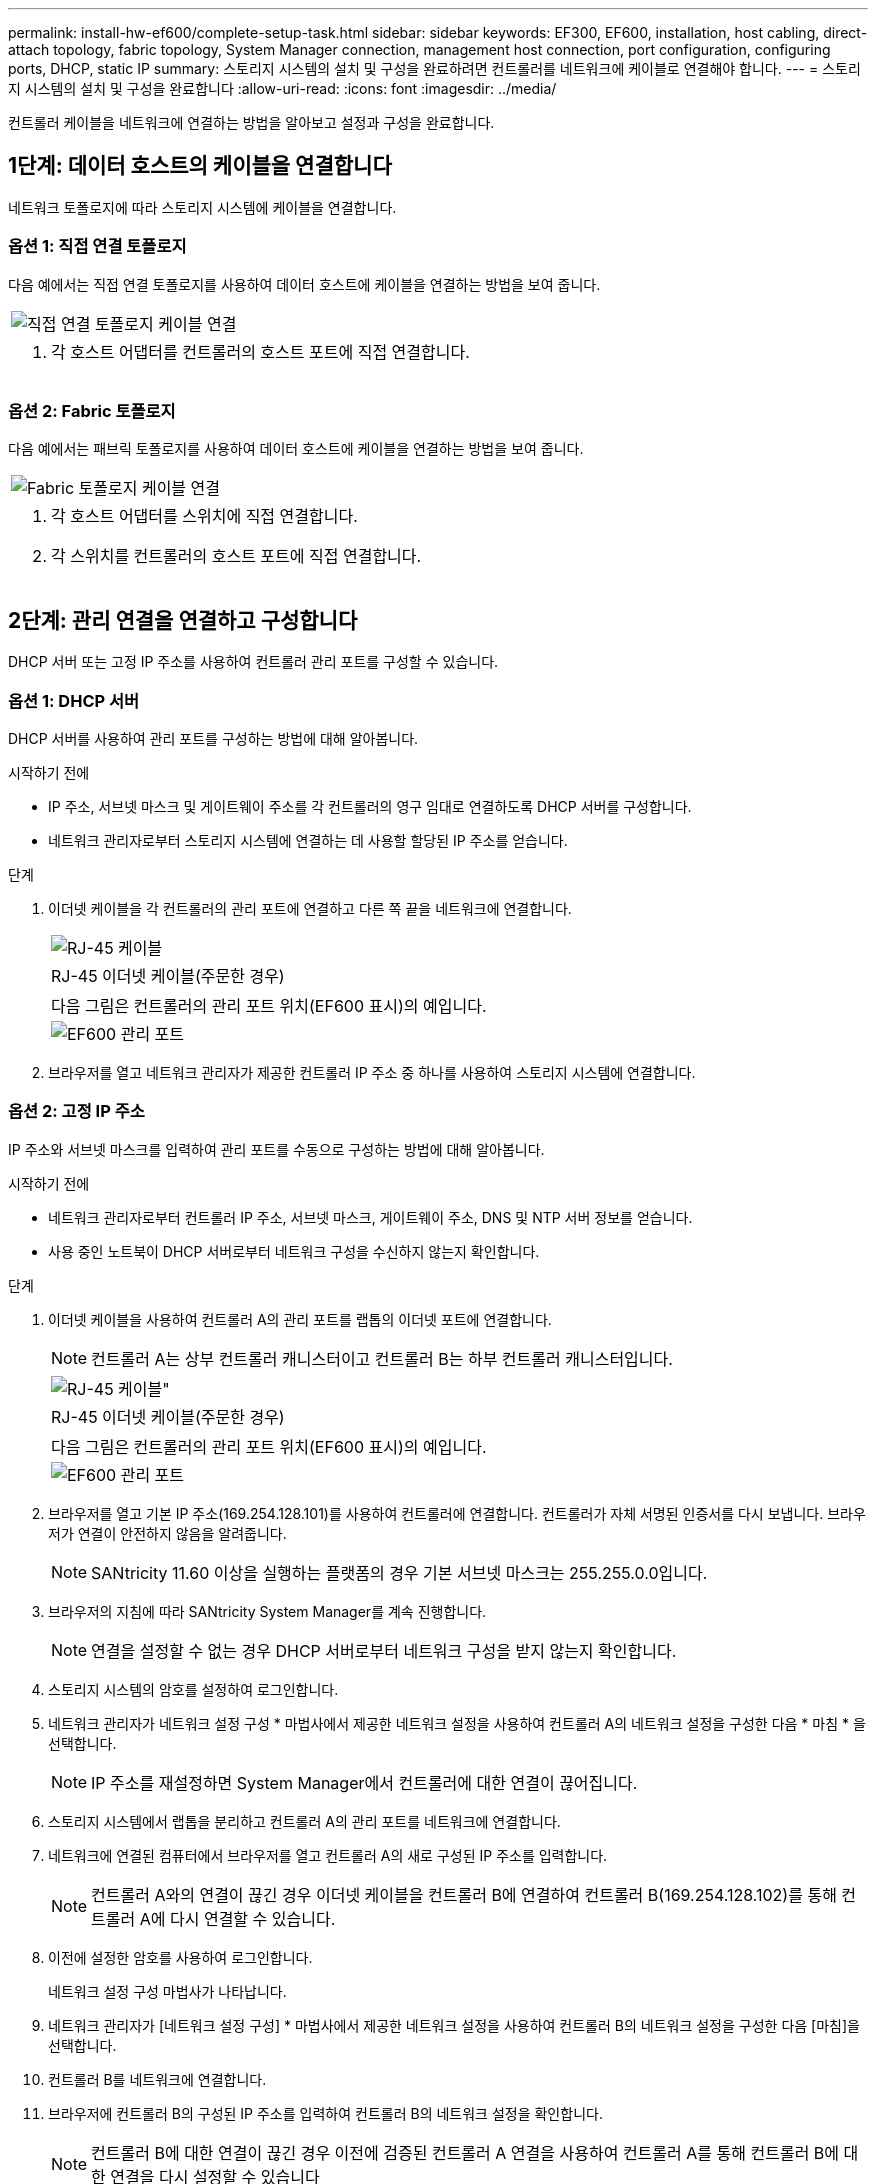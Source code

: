 ---
permalink: install-hw-ef600/complete-setup-task.html 
sidebar: sidebar 
keywords: EF300, EF600, installation, host cabling, direct-attach topology, fabric topology, System Manager connection, management host connection, port configuration, configuring ports, DHCP, static IP 
summary: 스토리지 시스템의 설치 및 구성을 완료하려면 컨트롤러를 네트워크에 케이블로 연결해야 합니다. 
---
= 스토리지 시스템의 설치 및 구성을 완료합니다
:allow-uri-read: 
:icons: font
:imagesdir: ../media/


[role="lead"]
컨트롤러 케이블을 네트워크에 연결하는 방법을 알아보고 설정과 구성을 완료합니다.



== 1단계: 데이터 호스트의 케이블을 연결합니다

네트워크 토폴로지에 따라 스토리지 시스템에 케이블을 연결합니다.



=== 옵션 1: 직접 연결 토폴로지

다음 예에서는 직접 연결 토폴로지를 사용하여 데이터 호스트에 케이블을 연결하는 방법을 보여 줍니다.

|===


 a| 
image:../media/direct_topo.png["직접 연결 토폴로지 케이블 연결"]
 a| 
. 각 호스트 어댑터를 컨트롤러의 호스트 포트에 직접 연결합니다.


|===


=== 옵션 2: Fabric 토폴로지

다음 예에서는 패브릭 토폴로지를 사용하여 데이터 호스트에 케이블을 연결하는 방법을 보여 줍니다.

|===


 a| 
image:../media/fabric_topo.png["Fabric 토폴로지 케이블 연결"]
 a| 
. 각 호스트 어댑터를 스위치에 직접 연결합니다.
. 각 스위치를 컨트롤러의 호스트 포트에 직접 연결합니다.


|===


== 2단계: 관리 연결을 연결하고 구성합니다

DHCP 서버 또는 고정 IP 주소를 사용하여 컨트롤러 관리 포트를 구성할 수 있습니다.



=== 옵션 1: DHCP 서버

DHCP 서버를 사용하여 관리 포트를 구성하는 방법에 대해 알아봅니다.

.시작하기 전에
* IP 주소, 서브넷 마스크 및 게이트웨이 주소를 각 컨트롤러의 영구 임대로 연결하도록 DHCP 서버를 구성합니다.
* 네트워크 관리자로부터 스토리지 시스템에 연결하는 데 사용할 할당된 IP 주소를 얻습니다.


.단계
. 이더넷 케이블을 각 컨트롤러의 관리 포트에 연결하고 다른 쪽 끝을 네트워크에 연결합니다.
+
|===


 a| 
image:../media/cable_ethernet_inst-hw-ef600.png["RJ-45 케이블"]
 a| 
RJ-45 이더넷 케이블(주문한 경우)

|===
+
|===


 a| 
다음 그림은 컨트롤러의 관리 포트 위치(EF600 표시)의 예입니다.



 a| 
image:../media/ethernet_callout.png["EF600 관리 포트"]

|===
. 브라우저를 열고 네트워크 관리자가 제공한 컨트롤러 IP 주소 중 하나를 사용하여 스토리지 시스템에 연결합니다.




=== 옵션 2: 고정 IP 주소

IP 주소와 서브넷 마스크를 입력하여 관리 포트를 수동으로 구성하는 방법에 대해 알아봅니다.

.시작하기 전에
* 네트워크 관리자로부터 컨트롤러 IP 주소, 서브넷 마스크, 게이트웨이 주소, DNS 및 NTP 서버 정보를 얻습니다.
* 사용 중인 노트북이 DHCP 서버로부터 네트워크 구성을 수신하지 않는지 확인합니다.


.단계
. 이더넷 케이블을 사용하여 컨트롤러 A의 관리 포트를 랩톱의 이더넷 포트에 연결합니다.
+

NOTE: 컨트롤러 A는 상부 컨트롤러 캐니스터이고 컨트롤러 B는 하부 컨트롤러 캐니스터입니다.

+
|===


 a| 
image:../media/cable_ethernet_inst-hw-ef600.png["RJ-45 케이블\""]
 a| 
RJ-45 이더넷 케이블(주문한 경우)

|===
+
|===


 a| 
다음 그림은 컨트롤러의 관리 포트 위치(EF600 표시)의 예입니다.



 a| 
image:../media/ethernet_callout.png["EF600 관리 포트"]

|===
. 브라우저를 열고 기본 IP 주소(169.254.128.101)를 사용하여 컨트롤러에 연결합니다. 컨트롤러가 자체 서명된 인증서를 다시 보냅니다. 브라우저가 연결이 안전하지 않음을 알려줍니다.
+

NOTE: SANtricity 11.60 이상을 실행하는 플랫폼의 경우 기본 서브넷 마스크는 255.255.0.0입니다.

. 브라우저의 지침에 따라 SANtricity System Manager를 계속 진행합니다.
+

NOTE: 연결을 설정할 수 없는 경우 DHCP 서버로부터 네트워크 구성을 받지 않는지 확인합니다.

. 스토리지 시스템의 암호를 설정하여 로그인합니다.
. 네트워크 관리자가 네트워크 설정 구성 * 마법사에서 제공한 네트워크 설정을 사용하여 컨트롤러 A의 네트워크 설정을 구성한 다음 * 마침 * 을 선택합니다.
+

NOTE: IP 주소를 재설정하면 System Manager에서 컨트롤러에 대한 연결이 끊어집니다.

. 스토리지 시스템에서 랩톱을 분리하고 컨트롤러 A의 관리 포트를 네트워크에 연결합니다.
. 네트워크에 연결된 컴퓨터에서 브라우저를 열고 컨트롤러 A의 새로 구성된 IP 주소를 입력합니다.
+

NOTE: 컨트롤러 A와의 연결이 끊긴 경우 이더넷 케이블을 컨트롤러 B에 연결하여 컨트롤러 B(169.254.128.102)를 통해 컨트롤러 A에 다시 연결할 수 있습니다.

. 이전에 설정한 암호를 사용하여 로그인합니다.
+
네트워크 설정 구성 마법사가 나타납니다.

. 네트워크 관리자가 [네트워크 설정 구성] * 마법사에서 제공한 네트워크 설정을 사용하여 컨트롤러 B의 네트워크 설정을 구성한 다음 [마침]을 선택합니다.
. 컨트롤러 B를 네트워크에 연결합니다.
. 브라우저에 컨트롤러 B의 구성된 IP 주소를 입력하여 컨트롤러 B의 네트워크 설정을 확인합니다.
+

NOTE: 컨트롤러 B에 대한 연결이 끊긴 경우 이전에 검증된 컨트롤러 A 연결을 사용하여 컨트롤러 A를 통해 컨트롤러 B에 대한 연결을 다시 설정할 수 있습니다





== 3단계: 스토리지 시스템 구성

EF300 또는 EF600 하드웨어를 설치한 후에는 SANtricity 소프트웨어를 사용하여 스토리지 시스템을 구성 및 관리하십시오.

.시작하기 전에
* 관리 포트를 구성합니다.
* 암호 및 IP 주소를 확인하고 기록합니다.


.단계
. 웹 브라우저에 컨트롤러를 연결합니다.
. SANtricity System Manager를 사용하여 EF300 또는 EF600 시리즈 스토리지 시스템을 관리하십시오. System Manager에 포함된 온라인 도움말을 참조하십시오.
+
|===


 a| 
image:../media/management_station_inst-hw-ef600_g2285.png["System Manager에 액세스하여 관리 포트를 구성합니다"]
 a| 
System Manager에 액세스하려면 관리 포트를 구성하는 데 사용한 것과 동일한 IP 주소를 사용하십시오.

|===


SAS 확장을 위해 EF300을 케이블로 연결하는 경우 를 참조하십시오 link:../maintenance-ef600/index.html["EF600 하드웨어 유지 관리"] SAS 확장 카드 설치 및 의 경우 link:../install-hw-cabling/index.html["E-Series 하드웨어 케이블링"] SAS 확장 케이블 연결용.
